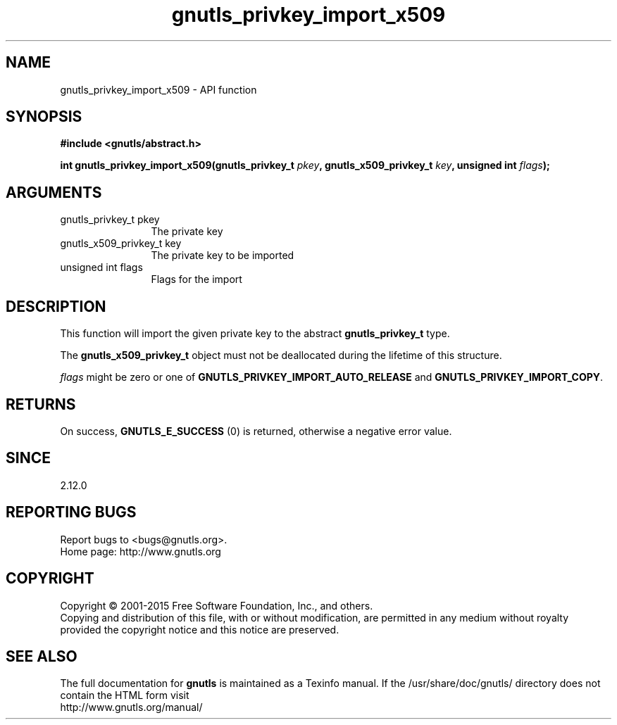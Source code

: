 .\" DO NOT MODIFY THIS FILE!  It was generated by gdoc.
.TH "gnutls_privkey_import_x509" 3 "3.4.4" "gnutls" "gnutls"
.SH NAME
gnutls_privkey_import_x509 \- API function
.SH SYNOPSIS
.B #include <gnutls/abstract.h>
.sp
.BI "int gnutls_privkey_import_x509(gnutls_privkey_t " pkey ", gnutls_x509_privkey_t " key ", unsigned int " flags ");"
.SH ARGUMENTS
.IP "gnutls_privkey_t pkey" 12
The private key
.IP "gnutls_x509_privkey_t key" 12
The private key to be imported
.IP "unsigned int flags" 12
Flags for the import
.SH "DESCRIPTION"
This function will import the given private key to the abstract
\fBgnutls_privkey_t\fP type.

The \fBgnutls_x509_privkey_t\fP object must not be deallocated
during the lifetime of this structure.

 \fIflags\fP might be zero or one of \fBGNUTLS_PRIVKEY_IMPORT_AUTO_RELEASE\fP
and \fBGNUTLS_PRIVKEY_IMPORT_COPY\fP.
.SH "RETURNS"
On success, \fBGNUTLS_E_SUCCESS\fP (0) is returned, otherwise a
negative error value.
.SH "SINCE"
2.12.0
.SH "REPORTING BUGS"
Report bugs to <bugs@gnutls.org>.
.br
Home page: http://www.gnutls.org

.SH COPYRIGHT
Copyright \(co 2001-2015 Free Software Foundation, Inc., and others.
.br
Copying and distribution of this file, with or without modification,
are permitted in any medium without royalty provided the copyright
notice and this notice are preserved.
.SH "SEE ALSO"
The full documentation for
.B gnutls
is maintained as a Texinfo manual.
If the /usr/share/doc/gnutls/
directory does not contain the HTML form visit
.B
.IP http://www.gnutls.org/manual/
.PP
